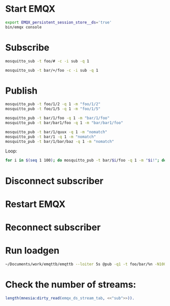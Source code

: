 * Start EMQX
#+begin_src bash
export EMQX_persistent_session_store__ds='true'
bin/emqx console
#+end_src

* Subscribe

#+begin_src bash
mosquitto_sub -t foo/# -c -i sub -q 1

mosquitto_sub -t bar/+/foo -c -i sub -q 1
#+end_src

* Publish

#+begin_src bash
mosquitto_pub -t foo/1/2 -q 1 -m "foo/1/2"
mosquitto_pub -t foo/1/5 -q 1 -m "foo/1/5"
#+end_src

#+RESULTS:

#+begin_src bash
mosquitto_pub -t bar/1/foo -q 1 -m "bar/1/foo"
mosquitto_pub -t bar/bar1/foo -q 1 -m "bar/bar1/foo"

mosquitto_pub -t bar/1/quux -q 1 -m "nomatch"
mosquitto_pub -t bar/1 -q 1 -m "nomatch"
mosquitto_pub -t bar/1/bar/baz -q 1 -m "nomatch"
#+end_src

#+RESULTS:

Loop:
#+begin_src bash
for i in $(seq 1 100); do mosquitto_pub -t bar/$i/foo -q 1 -m "$i!"; done
#+end_src

#+RESULTS:

#+RESULTS:

* Disconnect subscriber

* Restart EMQX
* Reconnect subscriber

* Run loadgen

#+begin_src bash
~/Documents/work/emqttb/emqttb --loiter 5s @pub -q1 -t foo/bar/%n -N100 --pubinterval 1s > /dev/null
#+end_src

* Check the number of streams:

#+begin_src erlang
length(mnesia:dirty_read(emqx_ds_stream_tab, <<"sub">>)).
#+end_src
